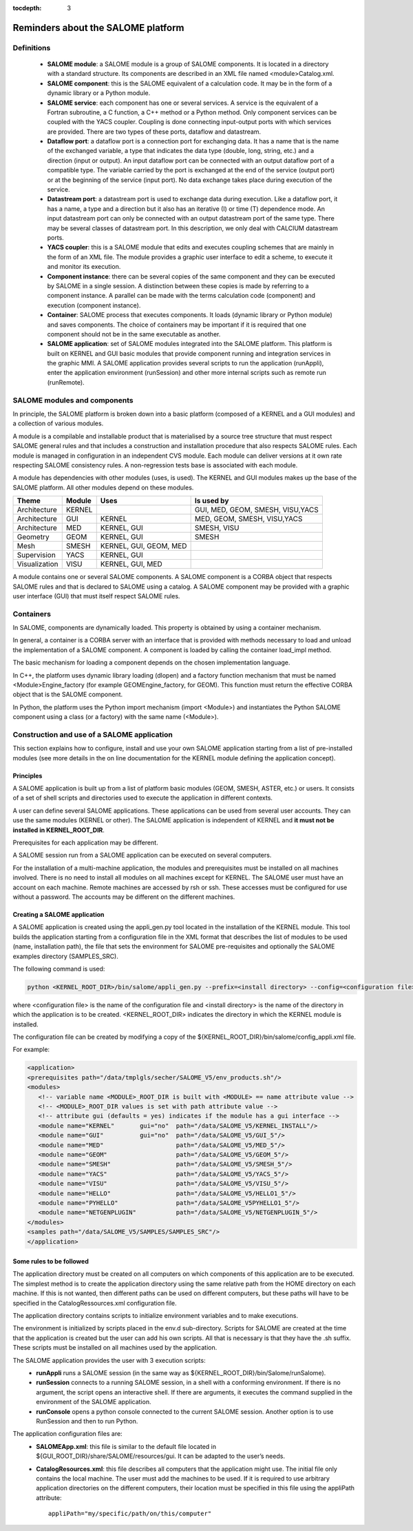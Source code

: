 
:tocdepth: 3

.. _rappels:

================================================================
Reminders about the SALOME platform
================================================================

Definitions
================================================================

   - **SALOME module**:  a SALOME module is a group of SALOME components. It is located in a directory with a standard structure.
     Its components are described in an XML file named <module>Catalog.xml.
   - **SALOME component**:  this is the SALOME equivalent of a calculation code.  It may be in the form of a dynamic 
     library or a Python module.
   - **SALOME service**:  each component has one or several services.  A service is the equivalent of a Fortran 
     subroutine, a C function, a C++ method or a Python method.  Only component services can be coupled with the YACS coupler.  
     Coupling is done connecting input-output ports with which services are provided.  There are two types of these 
     ports, dataflow and datastream.
   - **Dataflow port**:  a dataflow port is a connection port for exchanging data.  It has a name that is the name of the 
     exchanged variable, a type that indicates the data type (double, long, string, etc.) and a direction (input or output).  
     An input dataflow port can be connected with an output dataflow port of a compatible type.  The variable carried by 
     the port is exchanged at the end of the service (output port) or at the beginning of the service (input port).  
     No data exchange takes place during execution of the service.
   - **Datastream port**:  a datastream port is used to exchange data during execution.  Like a dataflow port, it has a name, 
     a type and a direction but it also has an iterative (I) or time (T) dependence mode.  An input datastream port can only 
     be connected with an output datastream port of the same type.  There may be several classes of datastream port.  
     In this description, we only deal with CALCIUM datastream ports.
   - **YACS coupler**:  this is a SALOME module that edits and executes coupling schemes that are mainly in the form of an 
     XML file.  The module provides a graphic user interface to edit a scheme, to execute it and monitor its execution.
   - **Component instance**:  there can be several copies of the same component and they can be executed by SALOME in a 
     single session.  A distinction between these copies is made by referring to a component instance.  A parallel can be 
     made with the terms calculation code (component) and execution (component instance).
   - **Container**:  SALOME process that executes components.  It loads (dynamic library or Python module) and saves 
     components.  The choice of containers may be important if it is required that one component should not be in the same 
     executable as another.
   - **SALOME application**:  set of SALOME modules integrated into the SALOME platform.  This platform is built on KERNEL 
     and GUI basic modules that provide component running and integration services in the graphic MMI.  A SALOME application 
     provides several scripts to run the application (runAppli), enter the application environment (runSession) and other 
     more internal scripts such as remote run (runRemote).

SALOME modules and components
==================================================
In principle, the SALOME platform is broken down into a basic platform (composed of a KERNEL and a GUI modules) 
and a collection of various modules.

A module is a compilable and installable product that is materialised by a source tree structure that must respect 
SALOME general rules and that includes a construction and installation procedure that also respects SALOME rules.  
Each module is managed in configuration in an independent CVS module.  Each module can deliver versions at it own rate 
respecting SALOME consistency rules.  A non-regression tests base is associated with each module.

A module has dependencies with other modules (uses, is used). The KERNEL and GUI modules makes up the base of the SALOME platform.  
All other modules depend on these modules.

===================================== ========= ======================= ==================================
Theme                                  Module     Uses                       Is used by       
===================================== ========= ======================= ==================================
Architecture                           KERNEL                            GUI, MED, GEOM, SMESH, VISU,YACS  
Architecture                           GUI       KERNEL                  MED, GEOM, SMESH, VISU,YACS  
Architecture                           MED       KERNEL, GUI             SMESH, VISU
Geometry                               GEOM      KERNEL, GUI             SMESH
Mesh                                   SMESH     KERNEL, GUI, GEOM, MED
Supervision                            YACS      KERNEL, GUI
Visualization                          VISU      KERNEL, GUI, MED
===================================== ========= ======================= ==================================

A module contains one or several SALOME components.  A SALOME component is a CORBA object that respects SALOME rules 
and that is declared to SALOME using a catalog.  A SALOME component may be provided with a graphic user interface (GUI) 
that must itself respect SALOME rules.

Containers
======================
In SALOME, components are dynamically loaded.  This property is obtained by using a container mechanism.

In general, a container is a CORBA server with an interface that is provided with methods necessary to load 
and unload the implementation of a SALOME component.  A component is loaded by calling the container load_impl method.

The basic mechanism for loading a component depends on the chosen implementation language.

In C++, the platform uses dynamic library loading (dlopen) and a factory function mechanism that must be 
named <Module>Engine_factory (for example GEOMEngine_factory, for GEOM). 
This function must return the effective CORBA object that is the SALOME component.

In Python, the platform uses the Python import mechanism (import <Module>) and instantiates the Python SALOME 
component using a class (or a factory) with the same name (<Module>).

.. _appli:

Construction and use of a SALOME application
=========================================================
This section explains how to configure, install and use your own SALOME application starting from a list of 
pre-installed modules (see more details in the on line documentation for the KERNEL module defining the 
application concept).

Principles
------------
A SALOME application is built up from a list of platform basic modules (GEOM, SMESH, ASTER, etc.) or users.  
It consists of a set of shell scripts and directories used to execute the application in different contexts.

A user can define several SALOME applications.  These applications can be used from several user accounts.  
They can use the same modules (KERNEL or other).  The SALOME application is independent of KERNEL 
and **it must not be installed in KERNEL_ROOT_DIR**.

Prerequisites for each application may be different.

A SALOME session run from a SALOME application can be executed on several computers.

For the installation of a multi-machine application, the modules and prerequisites must be installed on 
all machines involved.  There is no need to install all modules on all machines except for KERNEL.  
The SALOME user must have an account on each machine.  Remote machines are accessed by rsh or ssh.  
These accesses must be configured for use without a password.  The accounts may be different on the different machines.

.. raw:: latex

  \makeatletter
  \g@addto@macro\@verbatim\small
  \makeatother

Creating a SALOME application
------------------------------
A SALOME application is created using the appli_gen.py tool located in the installation of the KERNEL module.  
This tool builds the application starting from a configuration file in the XML format that describes the list 
of modules to be used (name, installation path), the file that sets the environment for SALOME pre-requisites 
and optionally the SALOME examples directory (SAMPLES_SRC).

The following command is used:

.. code-block:: sh

   python <KERNEL_ROOT_DIR>/bin/salome/appli_gen.py --prefix=<install directory> --config=<configuration file>

where <configuration file> is the name of the configuration file and <install directory> is the name of the 
directory in which the application is to be created.  <KERNEL_ROOT_DIR> indicates the directory in which 
the KERNEL module is installed.

The configuration file can be created by modifying a copy of the ${KERNEL_ROOT_DIR}/bin/salome/config_appli.xml file.

For example:

.. code-block:: xml

  <application>
  <prerequisites path="/data/tmplgls/secher/SALOME_V5/env_products.sh"/>
  <modules>
     <!-- variable name <MODULE>_ROOT_DIR is built with <MODULE> == name attribute value -->
     <!-- <MODULE>_ROOT_DIR values is set with path attribute value -->
     <!-- attribute gui (defaults = yes) indicates if the module has a gui interface -->
     <module name="KERNEL"       gui="no"  path="/data/SALOME_V5/KERNEL_INSTALL"/>
     <module name="GUI"          gui="no"  path="/data/SALOME_V5/GUI_5"/>
     <module name="MED"                    path="/data/SALOME_V5/MED_5"/>
     <module name="GEOM"                   path="/data/SALOME_V5/GEOM_5"/>
     <module name="SMESH"                  path="/data/SALOME_V5/SMESH_5"/>
     <module name="YACS"                   path="/data/SALOME_V5/YACS_5"/>
     <module name="VISU"                   path="/data/SALOME_V5/VISU_5"/>
     <module name="HELLO"                  path="/data/SALOME_V5/HELLO1_5"/>
     <module name="PYHELLO"                path="/data/SALOME_V5PYHELLO1_5"/>
     <module name="NETGENPLUGIN"           path="/data/SALOME_V5/NETGENPLUGIN_5"/>
  </modules>
  <samples path="/data/SALOME_V5/SAMPLES/SAMPLES_SRC"/>
  </application>

Some rules to be followed
------------------------------
The application directory must be created on all computers on which components of this application are to be executed.  
The simplest method is to create the application directory using the same relative path from the HOME directory on each machine.  
If this is not wanted, then different paths can be used on different computers, but these paths will have to be specified 
in the CatalogRessources.xml configuration file.

The application directory contains scripts to initialize environment variables and to make executions.

The environment is initialized by scripts placed in the env.d sub-directory.  Scripts for SALOME are created at 
the time that the application is created but the user can add his own scripts.  All that is necessary is that 
they have the .sh suffix.  These scripts must be installed on all machines used by the application.

The SALOME application provides the user with 3 execution scripts:
 - **runAppli** runs a SALOME session (in the same way as ${KERNEL_ROOT_DIR}/bin/Salome/runSalome).
 - **runSession** connects to a running SALOME session, in a shell with a conforming environment.  If there is no argument, the 
   script opens an interactive shell.  If there are arguments, it executes the command supplied in the environment of the SALOME application.
 - **runConsole** opens a python console connected to the current SALOME session.  Another option is to use RunSession and then to run Python.

The application configuration files are:
 - **SALOMEApp.xml**:  this file is similar to the default file located in ${GUI_ROOT_DIR}/share/SALOME/resources/gui.  
   It can be adapted to the user’s needs.
 - **CatalogResources.xml**:  this file describes all computers that the application might use.  The initial file only 
   contains the local machine.  The user must add the machines to be used.  If it is required to use arbitrary 
   application directories on the different computers, their location must be specified in this file using the appliPath attribute::

        appliPath="my/specific/path/on/this/computer"






